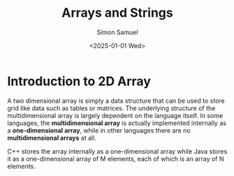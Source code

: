 #+title: Arrays and Strings
#+author: Simon Samuel
#+date: <2025-01-01 Wed>

* Introduction to 2D Array
A two dimensional array is simply a data structure that can be used to store grid like data such as tables or matrices. The underlying structure of the multidimensional array is largely dependent on the language itself. In some languages, the *multidimensional array* is actually implemented internally as a *one-dimensional array*, while in other languages there are no *multidimensional arrays* at all.

C++ stores the array internally as a one-dimensional array while Java stores it as a one-dimensional array of M elements, each of which is an array of N elements.

